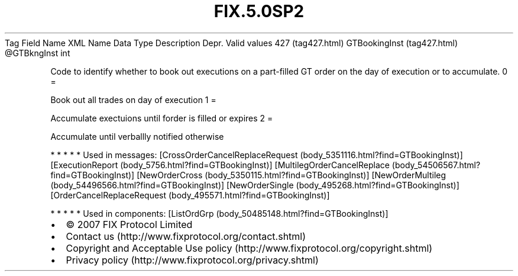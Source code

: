.TH FIX.5.0SP2 "" "" "Tag #427"
Tag
Field Name
XML Name
Data Type
Description
Depr.
Valid values
427 (tag427.html)
GTBookingInst (tag427.html)
\@GTBkngInst
int
.PP
Code to identify whether to book out executions on a part-filled GT
order on the day of execution or to accumulate.
0
=
.PP
Book out all trades on day of execution
1
=
.PP
Accumulate exectuions until forder is filled or expires
2
=
.PP
Accumulate until verballly notified otherwise
.PP
   *   *   *   *   *
Used in messages:
[CrossOrderCancelReplaceRequest (body_5351116.html?find=GTBookingInst)]
[ExecutionReport (body_5756.html?find=GTBookingInst)]
[MultilegOrderCancelReplace (body_54506567.html?find=GTBookingInst)]
[NewOrderCross (body_5350115.html?find=GTBookingInst)]
[NewOrderMultileg (body_54496566.html?find=GTBookingInst)]
[NewOrderSingle (body_495268.html?find=GTBookingInst)]
[OrderCancelReplaceRequest (body_495571.html?find=GTBookingInst)]
.PP
   *   *   *   *   *
Used in components:
[ListOrdGrp (body_50485148.html?find=GTBookingInst)]

.PD 0
.P
.PD

.PP
.PP
.IP \[bu] 2
© 2007 FIX Protocol Limited
.IP \[bu] 2
Contact us (http://www.fixprotocol.org/contact.shtml)
.IP \[bu] 2
Copyright and Acceptable Use policy (http://www.fixprotocol.org/copyright.shtml)
.IP \[bu] 2
Privacy policy (http://www.fixprotocol.org/privacy.shtml)
